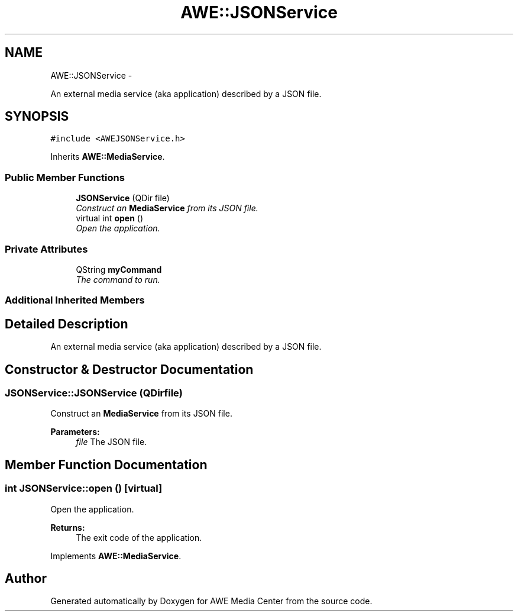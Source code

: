 .TH "AWE::JSONService" 3 "Sat May 10 2014" "Version 0.1" "AWE Media Center" \" -*- nroff -*-
.ad l
.nh
.SH NAME
AWE::JSONService \- 
.PP
An external media service (aka application) described by a JSON file\&.  

.SH SYNOPSIS
.br
.PP
.PP
\fC#include <AWEJSONService\&.h>\fP
.PP
Inherits \fBAWE::MediaService\fP\&.
.SS "Public Member Functions"

.in +1c
.ti -1c
.RI "\fBJSONService\fP (QDir file)"
.br
.RI "\fIConstruct an \fBMediaService\fP from its JSON file\&. \fP"
.ti -1c
.RI "virtual int \fBopen\fP ()"
.br
.RI "\fIOpen the application\&. \fP"
.in -1c
.SS "Private Attributes"

.in +1c
.ti -1c
.RI "QString \fBmyCommand\fP"
.br
.RI "\fIThe command to run\&. \fP"
.in -1c
.SS "Additional Inherited Members"
.SH "Detailed Description"
.PP 
An external media service (aka application) described by a JSON file\&. 
.SH "Constructor & Destructor Documentation"
.PP 
.SS "JSONService::JSONService (QDirfile)"

.PP
Construct an \fBMediaService\fP from its JSON file\&. 
.PP
\fBParameters:\fP
.RS 4
\fIfile\fP The JSON file\&. 
.RE
.PP

.SH "Member Function Documentation"
.PP 
.SS "int JSONService::open ()\fC [virtual]\fP"

.PP
Open the application\&. 
.PP
\fBReturns:\fP
.RS 4
The exit code of the application\&. 
.RE
.PP

.PP
Implements \fBAWE::MediaService\fP\&.

.SH "Author"
.PP 
Generated automatically by Doxygen for AWE Media Center from the source code\&.
